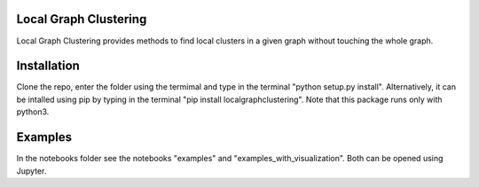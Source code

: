 Local Graph Clustering
======================

Local Graph Clustering provides methods to find local clusters in a given graph
without touching the whole graph.  

Installation
============

Clone the repo, enter the folder using the termimal and type in the terminal "python setup.py install". 
Alternatively, it can be intalled using pip by typing in the terminal "pip install localgraphclustering".
Note that this package runs only with python3.

Examples
========

In the notebooks folder see the notebooks "examples" and "examples_with_visualization".
Both can be opened using Jupyter.